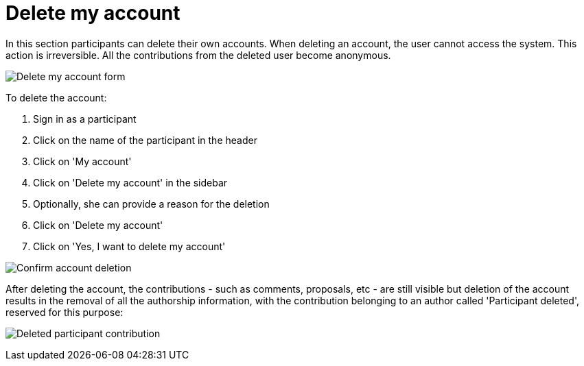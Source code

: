 = Delete my account

In this section participants can delete their own accounts. When deleting an account, the user cannot access the system. This action is irreversible. All the contributions from the deleted user become anonymous.

image:features/my_account/delete_my_account.png[Delete my account form]

To delete the account:

pass:[<!-- vale Google.FirstPerson = NO -->]

. Sign in as a participant
. Click on the name of the participant in the header
. Click on 'My account'
. Click on 'Delete my account' in the sidebar
. Optionally, she can provide a reason for the deletion
. Click on 'Delete my account'
. Click on 'Yes, I want to delete my account'

pass:[<!-- vale Google.FirstPerson = YES -->]

image:features/my_account/delete_my_account_confirm.png[Confirm account deletion]

After deleting the account, the contributions - such as comments, proposals, etc - are still visible but deletion of the account results in the removal of all the authorship information, with the contribution belonging to an author called 'Participant deleted', reserved for this purpose:

image:features/my_account/delete_my_account_deleted.png[Deleted participant contribution]
